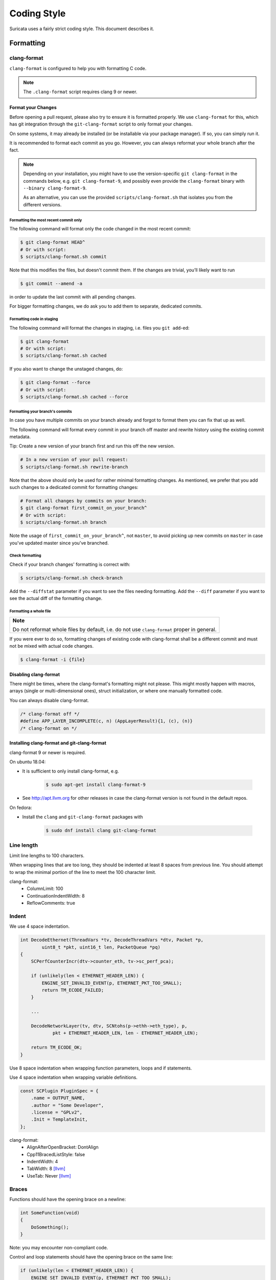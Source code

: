 .. _Coding Style:

============
Coding Style
============

Suricata uses a fairly strict coding style. This document describes it.

Formatting
~~~~~~~~~~

clang-format
^^^^^^^^^^^^
``clang-format`` is configured to help you with formatting C code.

.. note::

    The ``.clang-format`` script requires clang 9 or newer.

Format your Changes
*******************

Before opening a pull request, please also try to ensure it is formatted
properly. We use ``clang-format`` for this, which has git integration through the
``git-clang-format`` script to only format your changes.

On some systems, it may already be installed (or be installable via your package
manager). If so, you can simply run it.

It is recommended to format each commit as you go. However, you can always
reformat your whole branch after the fact.

.. note::

    Depending on your installation, you might have to use the version-specific
    ``git clang-format`` in the commands below, e.g. ``git clang-format-9``,
    and possibly even provide the ``clang-format`` binary with
    ``--binary clang-format-9``.

    As an alternative, you can use the provided ``scripts/clang-format.sh``
    that isolates you from the different versions.

Formatting the most recent commit only
""""""""""""""""""""""""""""""""""""""
The following command will format only the code changed in the most recent commit:

.. code-block:: bash

    $ git clang-format HEAD^
    # Or with script:
    $ scripts/clang-format.sh commit

Note that this modifies the files, but doesn't commit them. If the changes are
trivial, you’ll likely want to run

.. code-block:: bash

    $ git commit --amend -a

in order to update the last commit with all pending changes.

For bigger formatting changes, we do ask you to add them to separate, dedicated
commits.

Formatting code in staging
""""""""""""""""""""""""""
The following command will format the changes in staging, i.e. files you
``git add``-ed:

.. code-block:: bash

    $ git clang-format
    # Or with script:
    $ scripts/clang-format.sh cached

If you also want to change the unstaged changes, do:

.. code-block:: bash

    $ git clang-format --force
    # Or with script:
    $ scripts/clang-format.sh cached --force

Formatting your branch's commits
""""""""""""""""""""""""""""""""
In case you have multiple commits on your branch already and forgot to
format them you can fix that up as well.

The following command will format every commit in your branch off master and
rewrite history using the existing commit metadata.

Tip: Create a new version of your branch first and run this off the new version.

.. code-block:: bash

    # In a new version of your pull request:
    $ scripts/clang-format.sh rewrite-branch

Note that the above should only be used for rather minimal formatting changes.
As mentioned, we prefer that you add such changes to a dedicated commit for
formatting changes:

.. code-block:: bash

    # Format all changes by commits on your branch:
    $ git clang-format first_commit_on_your_branch^
    # Or with script:
    $ scripts/clang-format.sh branch

Note the usage of ``first_commit_on_your_branch^``, not ``master``, to avoid picking up
new commits on ``master`` in case you've updated master since you've branched.

Check formatting
""""""""""""""""
Check if your branch changes' formatting is correct with:

.. code-block:: bash

    $ scripts/clang-format.sh check-branch

Add the ``--diffstat`` parameter if you want to see the files needing formatting.
Add the ``--diff`` parameter if you want to see the actual diff of the formatting
change.

Formatting a whole file
"""""""""""""""""""""""

+--------------------------------------------------------------------+
| **Note**                                                           |
|                                                                    |
| Do not reformat whole files by default, i.e. do not use            |
| ``clang-format`` proper in general.                                |
+--------------------------------------------------------------------+

If you were ever to do so, formatting changes of existing code with clang-format
shall be a different commit and must not be mixed with actual code changes.

.. code-block:: bash

    $ clang-format -i {file}

Disabling clang-format
**********************

There might be times, where the clang-format's formatting might not please.
This might mostly happen with macros, arrays (single or multi-dimensional ones),
struct initialization, or where one manually formatted code.

You can always disable clang-format.

.. code-block:: c

    /* clang-format off */
    #define APP_LAYER_INCOMPLETE(c, n) (AppLayerResult){1, (c), (n)}
    /* clang-format on */

Installing clang-format and git-clang-format
********************************************
clang-format 9 or newer is required.

On ubuntu 18.04:

- It is sufficient to only install clang-format, e.g.

    .. code-block:: bash

        $ sudo apt-get install clang-format-9

- See http://apt.llvm.org for other releases in case the clang-format version
  is not found in the default repos.

On fedora:

- Install the ``clang``  and ``git-clang-format`` packages with

    .. code-block:: bash

        $ sudo dnf install clang git-clang-format


Line length
^^^^^^^^^^^

Limit line lengths to 100 characters.

When wrapping lines that are too long, they should be indented at least 8
spaces from previous line. You should attempt to wrap the minimal portion of
the line to meet the 100 character limit.

clang-format:
 - ColumnLimit: 100
 - ContinuationIndentWidth: 8
 - ReflowComments: true


Indent
^^^^^^

We use 4 space indentation.

.. code-block:: c

    int DecodeEthernet(ThreadVars *tv, DecodeThreadVars *dtv, Packet *p,
            uint8_t *pkt, uint16_t len, PacketQueue *pq)
    {
        SCPerfCounterIncr(dtv->counter_eth, tv->sc_perf_pca);

        if (unlikely(len < ETHERNET_HEADER_LEN)) {
            ENGINE_SET_INVALID_EVENT(p, ETHERNET_PKT_TOO_SMALL);
            return TM_ECODE_FAILED;
        }

        ...

        DecodeNetworkLayer(tv, dtv, SCNtohs(p->ethh->eth_type), p,
                pkt + ETHERNET_HEADER_LEN, len - ETHERNET_HEADER_LEN);

        return TM_ECODE_OK;
    }

Use 8 space indentation when wrapping function parameters, loops and if statements.

Use 4 space indentation when wrapping variable definitions.

.. code-block:: c

    const SCPlugin PluginSpec = {
        .name = OUTPUT_NAME,
        .author = "Some Developer",
        .license = "GPLv2",
        .Init = TemplateInit,
    };


clang-format:
 - AlignAfterOpenBracket: DontAlign
 - Cpp11BracedListStyle: false
 - IndentWidth: 4
 - TabWidth: 8 [llvm]_
 - UseTab: Never [llvm]_

Braces
^^^^^^

Functions should have the opening brace on a newline:

.. code-block:: c

    int SomeFunction(void)
    {
        DoSomething();
    }

Note: you may encounter non-compliant code.

Control and loop statements should have the opening brace on the same line:

.. code-block:: c

    if (unlikely(len < ETHERNET_HEADER_LEN)) {
        ENGINE_SET_INVALID_EVENT(p, ETHERNET_PKT_TOO_SMALL);
        return TM_ECODE_FAILED;
    }

    for (ascii_code = 0; ascii_code < 256; ascii_code++) {
        ctx->goto_table[ctx->state_count][ascii_code] = SC_AC_FAIL;
    }

    while (funcs != NULL) {
        temp = funcs;
        funcs = funcs->next;
        SCFree(temp);
    }

Opening and closing braces go on the same line as as the _else_ (also known as a "cuddled else").

.. code-block:: c

    if (this) {
        DoThis();
    } else {
        DoThat();
    }

Structs, unions and enums should have the opening brace on the same line:

.. code-block:: c

    union {
        TCPVars tcpvars;
        ICMPV4Vars icmpv4vars;
        ICMPV6Vars icmpv6vars;
    } l4vars;

    struct {
        uint8_t type;
        uint8_t code;
    } icmp_s;

    enum {
        DETECT_TAG_TYPE_SESSION,
        DETECT_TAG_TYPE_HOST,
        DETECT_TAG_TYPE_MAX
    };

clang-format:
 - BreakBeforeBraces: Custom [breakbeforebraces]_
 - BraceWrapping:

   - AfterClass:      true
   - AfterControlStatement: false
   - AfterEnum:       false
   - AfterFunction:   true
   - AfterStruct:     false
   - AfterUnion:      false
   - AfterExternBlock: true
   - BeforeElse:      false
   - IndentBraces:    false

Flow
~~~~

Don't use conditions and statements on the same line. E.g.

.. code-block:: c

    if (a) b = a; // <- wrong

    if (a)
        b = a; // <- right

    for (int i = 0; i < 32; ++i) f(i); // <- wrong

    for (int i = 0; i < 32; ++i)
        f(i); // <- right

Don't put short or empty functions and structs on one line.

.. code-block:: c

    void empty_function(void)
    {
    }

    int short_function(void)
    {
        return 1;
    }

Don't use unnecessary branching. E.g.:

.. code-block:: c

    if (error) {
        goto error;
    } else {
        a = b;
    }


Can be written as:

.. code-block:: c

    if (error) {
        goto error;
    }
    a = b;

clang-format:
 - AllowShortBlocksOnASingleLine: false [llvm]_
 - AllowShortBlocksOnASingleLine: Never [llvm]_ (breaking change in clang 10!) [clang10]_
 - AllowShortEnumsOnASingleLine: false [clang11]_
 - AllowShortFunctionsOnASingleLine: None
 - AllowShortIfStatementsOnASingleLine: Never [llvm]_
 - AllowShortLoopsOnASingleLine: false [llvm]_
 - BreakBeforeBraces: Custom [breakbeforebraces]_
 - BraceWrapping:

   - SplitEmptyFunction: true
   - SplitEmptyRecord: true

Alignment
~~~~~~~~~

Pointers
^^^^^^^^
Pointers shall be right aligned.

.. code-block:: c

    void *ptr;
    void f(int *a, const char *b);
    void (*foo)(int *);

clang-format:
 - PointerAlignment: Right
 - DerivePointerAlignment: false

Declarations and Comments
^^^^^^^^^^^^^^^^^^^^^^^^^
Trailing comments should be aligned for consecutive lines.

.. code-block:: c

    struct bla {
        int a;       /* comment */
        unsigned bb; /* comment */
        int *ccc;    /* comment */
    };

    void alignment()
    {
        // multiple consecutive vars
        int a = 13;           /* comment */
        int32_t abc = 1312;   /* comment */
        int abcdefghikl = 13; /* comment */
    }

clang-format:
 - AlignConsecutiveAssignments: false
 - AlignConsecutiveDeclarations: false
 - AlignTrailingComments: true

Functions
~~~~~~~~~

parameter names
^^^^^^^^^^^^^^^

TODO

Function names
^^^^^^^^^^^^^^

Function names are NamedLikeThis().

.. code-block:: c

    static ConfNode *ConfGetNodeOrCreate(char *name, int final)

static vs non-static
^^^^^^^^^^^^^^^^^^^^

Functions should be declared static whenever possible.

inline
^^^^^^

The inlining of functions should be used only in critical paths.

Variables
~~~~~~~~~

Names
^^^^^

A variable is ``named_like_this`` in all lowercase.

.. code-block:: c

    ConfNode *parent_node = root;

Generally, use descriptive variable names.

In loop vars, make sure ``i`` is a signed int type.

Scope
^^^^^

TODO

Macros
~~~~~~

Macro names are ALL_CAPS_WITH_UNDERSCORES.
Enclose parameters in parens on each usage inside the macro.

Align macro values on consecutive lines.

.. code-block:: c

    #define ACTION_ALERT       0x01
    #define ACTION_DROP        0x02
    #define ACTION_REJECT      0x04
    #define ACTION_REJECT_DST  0x08
    #define ACTION_REJECT_BOTH 0x10
    #define ACTION_PASS        0x20

Align escape for multi-line macros right-most at ColumnLimit.

.. code-block:: c

    #define MULTILINE_DEF(a, b)                                              \
        if ((a) > 2) {                                                       \
            auto temp = (b) / 2;                                             \
            (b) += 10;                                                       \
            someFunctionCall((a), (b));                                      \
        }

clang-format:
 - AlignConsecutiveMacros: true [clang9]_
 - AlignEscapedNewlines: Right

Comments
~~~~~~~~

TODO

Function comments
^^^^^^^^^^^^^^^^^

We use Doxygen, functions are documented using Doxygen notation:

.. code-block:: c

    /**
     * \brief Helper function to get a node, creating it if it does not
     * exist.
     *
     * This function exits on memory failure as creating configuration
     * nodes is usually part of application initialization.
     *
     * \param name The name of the configuration node to get.
     * \param final Flag to set created nodes as final or not.
     *
     * \retval The existing configuration node if it exists, or a newly
     * created node for the provided name. On error, NULL will be returned.
     */
    static ConfNode *ConfGetNodeOrCreate(char *name, int final)

General comments
^^^^^^^^^^^^^^^^

We use ``/* foobar */`` style and try to avoid ``//`` style.

File names
~~~~~~~~~~

File names are all lowercase and have a .c. .h  or .rs (Rust) extension.

Most files have a _subsystem_ prefix, e.g. ``detect-dsize.c, util/ip.c``

Some cases have a multi-layer prefix, e.g. ``util/mpm/mpm-ac.c``

Enums
~~~~~

Use a common prefix for all enum values. Value names are ALL_CAPS_WITH_UNDERSCORES.

Put each enum values on a separate line.
Tip: Add a trailing comma to the last element to force "one-value-per-line"
formatting in clang-format.

.. code-block:: c

    enum { VALUE_ONE, VALUE_TWO };  // <- wrong

    // right
    enum {
        VALUE_ONE,
        VALUE_TWO, // <- force one-value-per-line
    };

clang-format:
 - AllowShortEnumsOnASingleLine: false [clang11]_

Structures and typedefs
~~~~~~~~~~~~~~~~~~~~~~~

TODO

switch statements
~~~~~~~~~~~~~~~~~

Switch statements are indented like in the following example, so the 'case' is indented from the switch:

.. code-block:: c

    switch (ntohs(p->ethh->eth_type)) {
        case ETHERNET_TYPE_IP:
            DecodeIPV4(tv, dtv, p, pkt + ETHERNET_HEADER_LEN,
                       len - ETHERNET_HEADER_LEN, pq);
            break;

Fall through cases will be commented with ``/* fall through */``. E.g.:

.. code-block:: c

        switch (suri->run_mode) {
            case RUNMODE_PCAP_DEV:
            case RUNMODE_AFP_DEV:
            case RUNMODE_PFRING:
                /* find payload for interface and use it */
                default_packet_size = GetIfaceMaxPacketSize(suri->pcap_dev);
                if (default_packet_size)
                    break;
                /* fall through */
            default:
                default_packet_size = DEFAULT_PACKET_SIZE;


Do not put short case labels on one line.
Put opening brace on same line as case statement.

.. code-block:: c

    switch (a) {
        case 13: {
            int a = bla();
            break;
        }
        case 15:
            blu();
            break;
        default:
            gugus();
    }


clang-format:
 - IndentCaseLabels: true
 - IndentCaseBlocks: false [clang11]_
 - AllowShortCaseLabelsOnASingleLine: false [llvm]_
 - BreakBeforeBraces: Custom [breakbeforebraces]_
 - BraceWrapping:

   - AfterCaseLabel:  false (default)

const
~~~~~

TODO

goto
~~~~

Goto statements should be used with care. Generally, we use it primarily for error handling. E.g.:

.. code-block:: c

    static DetectFileextData *DetectFileextParse (char *str)
    {
        DetectFileextData *fileext = NULL;

        fileext = SCMalloc(sizeof(DetectFileextData));
        if (unlikely(fileext == NULL))
            goto error;

        memset(fileext, 0x00, sizeof(DetectFileextData));

        if (DetectContentDataParse("fileext", str, &fileext->ext, &fileext->len, &fileext->flags) == -1) {
            goto error;
        }

        return fileext;

    error:
        if (fileext != NULL)
            DetectFileextFree(fileext);
        return NULL;
    }

Put goto labels at brace level.

.. code-block:: c

    int goto_style_nested()
    {
        if (foo()) {
        label1:
            bar();
        }

    label2:
        return 1;
    }

clang-format:
 - IndentGotoLabels: true (default) [clang10]_

Includes
~~~~~~~~

TODO

A .c file shall include it's own header first.

clang-format:
 - SortIncludes: false

Unittests
~~~~~~~~~

When writing unittests that use a data array containing a protocol message, please put an explanatory comment that contain the readable content of the message

So instead of:

.. code-block:: c

    int SMTPProcessDataChunkTest02(void)
    {
        char mimemsg[] = {0x4D, 0x49, 0x4D, 0x45, 0x2D, 0x56, 0x65, 0x72,

you should have something like:

.. code-block:: c

    int SMTPParserTest14(void)
    {
        /* 220 mx.google.com ESMTP d15sm986283wfl.6<CR><LF> */
        static uint8_t welcome_reply[] = { 0x32, 0x32, 0x30, 0x20,

Banned functions
~~~~~~~~~~~~~~~~

+------------+---------------+-----------+
| function   | replacement   | reason    |
+============+===============+===========+
| strtok     | strtok_r      |           |
+------------+---------------+-----------+
| sprintf    | snprintf      | unsafe    |
+------------+---------------+-----------+
| strcat     | strlcat       | unsafe    |
+------------+---------------+-----------+
| strcpy     | strlcpy       | unsafe    |
+------------+---------------+-----------+
| strncpy    | strlcat       |           |
+------------+---------------+-----------+
| strncat    | strlcpy       |           |
+------------+---------------+-----------+
| strndup    |               |OS specific|
+------------+---------------+-----------+
| strchrnul  |               |           |
+------------+---------------+-----------+
| rand       |               |           |
+------------+---------------+-----------+
| rand_r     |               |           |
+------------+---------------+-----------+
| index      |               |           |
+------------+---------------+-----------+
| rindex     |               |           |
+------------+---------------+-----------+
| bzero      |  memset       |           |
+------------+---------------+-----------+

Also, check the existing code. If yours is wildly different, it's wrong.
Example: https://github.com/oisf/suricata/blob/master/src/decode-ethernet.c

.. rubric:: Footnotes

.. [llvm] Default LLVM clang-format Style
.. [clang9] Requires clang 9
.. [clang10] Requires clang 10
.. [clang11] Requires clang 11
.. [breakbeforebraces] BreakBeforeBraces: Mozilla is closest, but does not split empty functions/structs
